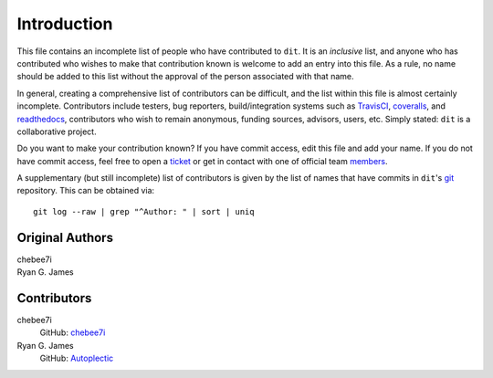 ============
Introduction
============

This file contains an incomplete list of people who have contributed to ``dit``.
It is an *inclusive* list, and anyone who has contributed who wishes to make
that contribution known is welcome to add an entry into this file.  As a rule,
no name should be added to this list without the approval of the person
associated with that name.

In general, creating a comprehensive list of contributors can be difficult, and
the list within this file is almost certainly incomplete.  Contributors include
testers, bug reporters, build/integration systems such as `TravisCI <https
://travis-ci.org>`_, `coveralls <https://coveralls.io>`_, and `readthedocs
<https://readthedocs.org>`_, contributors who wish to remain anonymous, funding
sources, advisors, users, etc.  Simply stated: ``dit`` is a collaborative
project.

Do you want to make your contribution known? If you have commit access, edit
this file and add your name. If you do not have commit access, feel free to open
a `ticket <https://github.com/dit/dit/issues/new>`_ or get in contact with one
of official team `members <https://github.com/dit?tab=members>`_.

A supplementary (but still incomplete) list of contributors is given by the list
of names that have commits in ``dit``'s `git <http://git-scm.com>`_ repository.
This can be obtained via::

    git log --raw | grep "^Author: " | sort | uniq

----------------
Original Authors
----------------
| chebee7i
| Ryan G. James

------------
Contributors
------------
chebee7i
    GitHub: `chebee7i <https://github.com/chebee7i>`_
Ryan G. James
    GitHub: `Autoplectic <https://github.com/Autoplectic>`_
